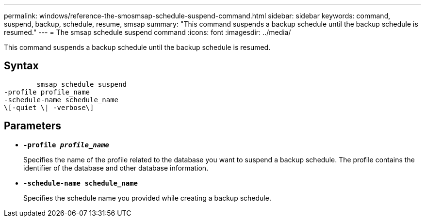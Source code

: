 ---
permalink: windows/reference-the-smosmsap-schedule-suspend-command.html
sidebar: sidebar
keywords: command, suspend, backup, schedule, resume, smsap
summary: "This command suspends a backup schedule until the backup schedule is resumed."
---
= The smsap schedule suspend command
:icons: font
:imagesdir: ../media/

[.lead]
This command suspends a backup schedule until the backup schedule is resumed.

== Syntax

----

        smsap schedule suspend
-profile profile_name
-schedule-name schedule_name
\[-quiet \| -verbose\]
----

== Parameters

* *`-profile _profile_name_`*
+
Specifies the name of the profile related to the database you want to suspend a backup schedule. The profile contains the identifier of the database and other database information.

* *`-schedule-name schedule_name`*
+
Specifies the schedule name you provided while creating a backup schedule.
